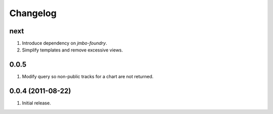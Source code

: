 Changelog
=========

next
----
#. Introduce dependency on `jmbo-foundry`.
#. Simplify templates and remove excessive views.

0.0.5
-----
#. Modify query so non-public tracks for a chart are not returned.

0.0.4 (2011-08-22)
------------------
#. Initial release.

